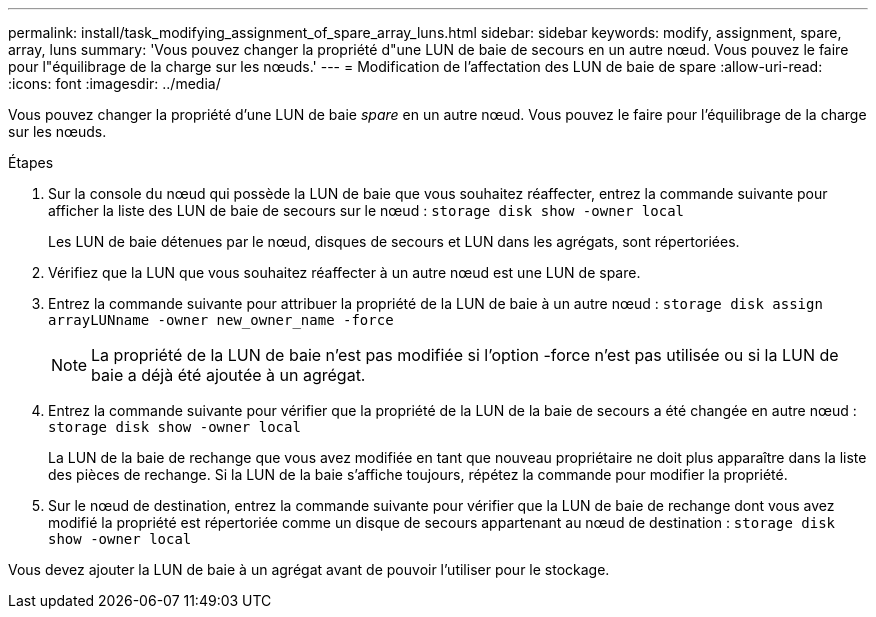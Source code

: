 ---
permalink: install/task_modifying_assignment_of_spare_array_luns.html 
sidebar: sidebar 
keywords: modify, assignment, spare, array, luns 
summary: 'Vous pouvez changer la propriété d"une LUN de baie de secours en un autre nœud. Vous pouvez le faire pour l"équilibrage de la charge sur les nœuds.' 
---
= Modification de l'affectation des LUN de baie de spare
:allow-uri-read: 
:icons: font
:imagesdir: ../media/


[role="lead"]
Vous pouvez changer la propriété d'une LUN de baie _spare_ en un autre nœud. Vous pouvez le faire pour l'équilibrage de la charge sur les nœuds.

.Étapes
. Sur la console du nœud qui possède la LUN de baie que vous souhaitez réaffecter, entrez la commande suivante pour afficher la liste des LUN de baie de secours sur le nœud : `storage disk show -owner local`
+
Les LUN de baie détenues par le nœud, disques de secours et LUN dans les agrégats, sont répertoriées.

. Vérifiez que la LUN que vous souhaitez réaffecter à un autre nœud est une LUN de spare.
. Entrez la commande suivante pour attribuer la propriété de la LUN de baie à un autre nœud : `storage disk assign arrayLUNname -owner new_owner_name -force`
+
[NOTE]
====
La propriété de la LUN de baie n'est pas modifiée si l'option -force n'est pas utilisée ou si la LUN de baie a déjà été ajoutée à un agrégat.

====
. Entrez la commande suivante pour vérifier que la propriété de la LUN de la baie de secours a été changée en autre nœud : `storage disk show -owner local`
+
La LUN de la baie de rechange que vous avez modifiée en tant que nouveau propriétaire ne doit plus apparaître dans la liste des pièces de rechange. Si la LUN de la baie s'affiche toujours, répétez la commande pour modifier la propriété.

. Sur le nœud de destination, entrez la commande suivante pour vérifier que la LUN de baie de rechange dont vous avez modifié la propriété est répertoriée comme un disque de secours appartenant au nœud de destination : `storage disk show -owner local`


Vous devez ajouter la LUN de baie à un agrégat avant de pouvoir l'utiliser pour le stockage.
